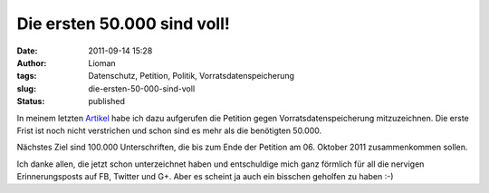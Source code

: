Die ersten 50.000 sind voll!
############################
:date: 2011-09-14 15:28
:author: Lioman
:tags: Datenschutz, Petition, Politik, Vorratsdatenspeicherung
:slug: die-ersten-50-000-sind-voll
:status: published

|image0| In meinem letzten
`Artikel <http://www.lioman.de/2011/09/petition-gegen-vorratsdatenspeicherung/>`__ habe
ich dazu aufgerufen die Petition gegen Vorratsdatenspeicherung mitzuzeichnen. 
Die erste Frist ist noch nicht verstrichen und schon sind es mehr als die benötigten 50.000.

Nächstes Ziel sind 100.000 Unterschriften, die bis zum Ende der Petition
am 06. Oktober 2011 zusammenkommen sollen.

Ich danke allen, die jetzt schon unterzeichnet haben und entschuldige
mich ganz förmlich für all die nervigen Erinnerungsposts auf FB, Twitter
und G+. Aber es scheint ja auch ein bisschen geholfen zu haben :-)

.. |image0| image:: {static}/images/wirspeicherndas_standort_klein-300x215.jpg
   :class: alignleft size-medium 
   :width: 300px
   :height: 215px
   :target: {static}/images/wirspeicherndas_standort_klein.jpg

